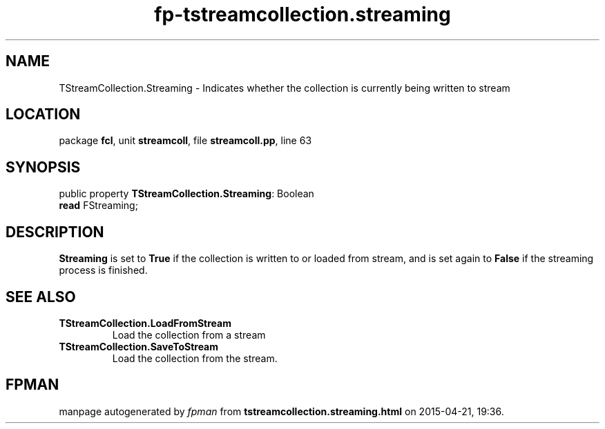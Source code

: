 .\" file autogenerated by fpman
.TH "fp-tstreamcollection.streaming" 3 "2014-03-14" "fpman" "Free Pascal Programmer's Manual"
.SH NAME
TStreamCollection.Streaming - Indicates whether the collection is currently being written to stream
.SH LOCATION
package \fBfcl\fR, unit \fBstreamcoll\fR, file \fBstreamcoll.pp\fR, line 63
.SH SYNOPSIS
public property \fBTStreamCollection.Streaming\fR: Boolean
  \fBread\fR FStreaming;
.SH DESCRIPTION
\fBStreaming\fR is set to \fBTrue\fR if the collection is written to or loaded from stream, and is set again to \fBFalse\fR if the streaming process is finished.


.SH SEE ALSO
.TP
.B TStreamCollection.LoadFromStream
Load the collection from a stream
.TP
.B TStreamCollection.SaveToStream
Load the collection from the stream.

.SH FPMAN
manpage autogenerated by \fIfpman\fR from \fBtstreamcollection.streaming.html\fR on 2015-04-21, 19:36.

